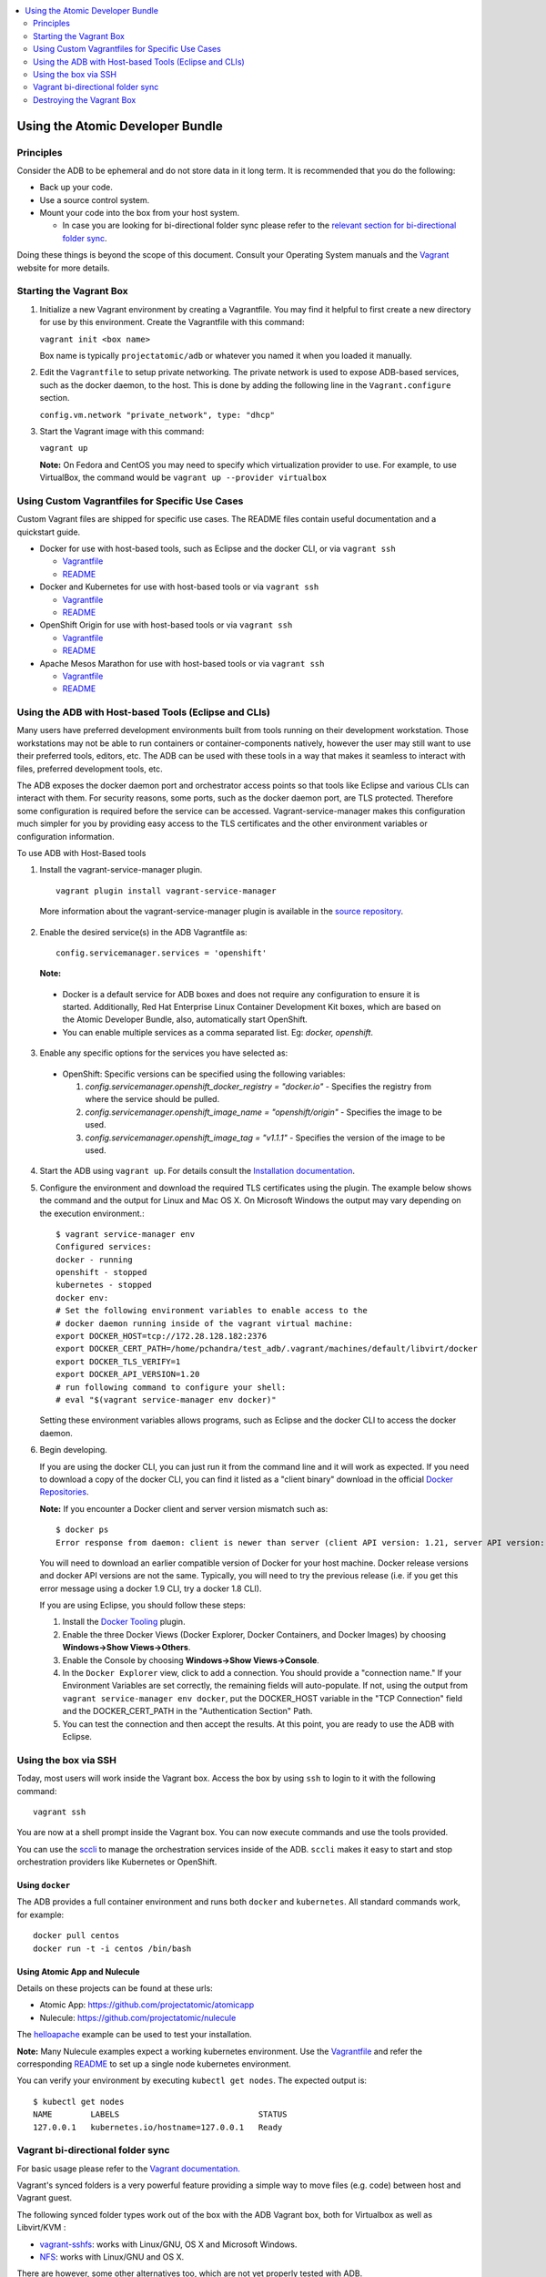 


.. contents::
   :local:
   :depth: 2
   :backlinks: none

=================================
Using the Atomic Developer Bundle
=================================

Principles
==========

Consider the ADB to be ephemeral and do not store data in it long term. It is 
recommended that you do the following:

* Back up your code.
* Use a source control system.
* Mount your code into the box from your host system.  
   
  * In case you are looking for bi-directional folder sync please refer to the `relevant section for bi-directional folder sync <#vagrant-bi-directional-folder-sync>`_.

Doing these things is beyond the scope of this document. Consult your Operating
System manuals and the `Vagrant <http://vagrantup.com/>`_ website for more 
details.

Starting the Vagrant Box
========================

1. Initialize a new Vagrant environment by creating a Vagrantfile. You may find
   it helpful to first create a new directory for use by this environment.
   Create the Vagrantfile with this command:

   ``vagrant init <box name>``

   Box name is typically ``projectatomic/adb`` or whatever you named it when you
   loaded it manually.

2. Edit the ``Vagrantfile`` to setup private networking. The private network is
   used to expose ADB-based services, such as the docker daemon, to the host.
   This is done by adding the following line in the ``Vagrant.configure``
   section.

   ``config.vm.network "private_network", type: "dhcp"``

3. Start the Vagrant image with this command:

   ``vagrant up``

   **Note:** On Fedora and CentOS you may need to specify which virtualization
   provider to use.  For example, to use VirtualBox, the command would be
   ``vagrant up --provider virtualbox``

Using Custom Vagrantfiles for Specific Use Cases
================================================

Custom Vagrant files are shipped for specific use cases. The README files
contain useful documentation and a quickstart guide.

* Docker for use with host-based tools, such as Eclipse and the docker CLI, or
  via ``vagrant ssh``

  * `Vagrantfile <../components/centos/centos-docker-base-setup/Vagrantfile>`_
  * `README <../components/centos/centos-docker-base-setup/README.rst>`_

* Docker and Kubernetes for use with host-based tools or via ``vagrant ssh``

  * `Vagrantfile <../components/centos/centos-k8s-singlenode-setup/Vagrantfile>`_
  * `README <../components/centos/centos-k8s-singlenode-setup/README.rst>`_

* OpenShift Origin for use with host-based tools or via ``vagrant ssh``

  * `Vagrantfile <../components/centos/centos-openshift-setup/Vagrantfile>`_
  * `README <../components/centos/centos-openshift-setup/README.rst>`_

* Apache Mesos Marathon for use with host-based tools or via ``vagrant ssh``

  * `Vagrantfile <../components/centos/centos-mesos-marathon-singlenode-setup/Vagrantfile>`_
  * `README <../components/centos/centos-mesos-marathon-singlenode-setup/README.rst>`_

Using the ADB with Host-based Tools (Eclipse and CLIs)
======================================================

Many users have preferred development environments built from tools running on their development workstation. Those workstations may not be able to run containers or container-components natively, however the user may still want to use their preferred tools, editors, etc. The ADB can be used with these tools in a way that makes it seamless to interact with files, preferred development tools, etc.

The ADB exposes the docker daemon port and orchestrator access points so that tools like Eclipse and various CLIs can interact with them. For security reasons, some ports, such as the docker daemon port, are TLS protected.  Therefore some configuration is required before the service can be accessed. 
Vagrant-service-manager makes this configuration much simpler for you by providing easy access to the TLS certificates and the other environment variables or configuration information.

To use ADB with Host-Based tools


1. Install the vagrant-service-manager plugin. ::

       vagrant plugin install vagrant-service-manager

   More information about the vagrant-service-manager plugin is available in the `source repository`_.

 .. _source repository: https://github.com/projectatomic/vagrant-service-manager

2. Enable the desired service(s) in the ADB Vagrantfile as::

    config.servicemanager.services = 'openshift'

	
   **Note:**

  * Docker is a default service for ADB boxes and does not require any configuration to ensure it is started. Additionally, Red Hat Enterprise Linux Container Development Kit boxes, which are based on the Atomic Developer Bundle, also, automatically start OpenShift.
  * You can enable multiple services as a comma separated list. Eg: `docker, openshift`.


3. Enable any specific options for the services you have selected as:

 * OpenShift: Specific versions can be specified using the following variables: 

   1. `config.servicemanager.openshift_docker_registry = "docker.io"` - Specifies the registry from where the service should be pulled.
   2. `config.servicemanager.openshift_image_name = "openshift/origin"` - Specifies the image to be used.
   3. `config.servicemanager.openshift_image_tag = "v1.1.1"` - Specifies the version of the image to be used.


4. Start the ADB using ``vagrant up``. For details consult the `Installation documentation`_.

.. _Installation documentation: https://github.com/projectatomic/adb-atomic-developer-bundle/blob/master/docs/installing.rst

5. Configure the environment and download the required TLS certificates using the plugin.
   The example below shows the command and the output for Linux and Mac OS X. On Microsoft Windows the output may vary depending on the execution environment.::

    	$ vagrant service-manager env 
    	Configured services:
    	docker - running
        openshift - stopped
    	kubernetes - stopped
        docker env:
    	# Set the following environment variables to enable access to the
    	# docker daemon running inside of the vagrant virtual machine:
    	export DOCKER_HOST=tcp://172.28.128.182:2376
    	export DOCKER_CERT_PATH=/home/pchandra/test_adb/.vagrant/machines/default/libvirt/docker
    	export DOCKER_TLS_VERIFY=1
    	export DOCKER_API_VERSION=1.20
    	# run following command to configure your shell:
    	# eval "$(vagrant service-manager env docker)"

   Setting these environment variables allows programs, such as Eclipse and the
   docker CLI to access the docker daemon.

6. Begin developing.

   If you are using the docker CLI, you can just run it from the command line
   and it will work as expected.  If you need to download a copy of the docker
   CLI, you can find it listed as a "client binary" download in the official
   `Docker Repositories <https://github.com/docker/docker/releases>`_.

   **Note:** If you encounter a Docker client and server version mismatch such as:: 

    $ docker ps 
    Error response from daemon: client is newer than server (client API version: 1.21, server API version: 1.20)

   You will need to download an earlier compatible version of Docker for your host machine. Docker release versions and docker API versions are not the same. Typically, you will need to try the previous release (i.e. if you get this error message using a docker 1.9 CLI, try a docker 1.8 CLI).


   If you are using Eclipse, you should follow these steps:

   1. Install the `Docker Tooling`_ plugin.

   2. Enable the three Docker Views (Docker Explorer, Docker Containers, and
      Docker Images) by choosing **Windows->Show Views->Others**.

   3. Enable the Console by choosing **Windows->Show Views->Console**.

   4. In the ``Docker Explorer`` view, click to add a connection. You should provide a "connection name." 
      If your Environment Variables are set correctly, the remaining fields will auto-populate. If not, using the
      output from ``vagrant service-manager env docker``, put the DOCKER_HOST
      variable in the "TCP Connection" field and the DOCKER_CERT_PATH in the
      "Authentication Section" Path.

   5. You can test the connection and then accept the results. At this point, you are ready to use the ADB with Eclipse.

.. _Docker Tooling: http://www.eclipse.org/community/eclipse_newsletter/2015/june/article3.php
      **Note:** Testing has been done with Eclipse 4.5.0.

Using the box via SSH
=====================

Today, most users will work inside the Vagrant box.  
Access the box by using ``ssh`` to login to it with the following command::

    vagrant ssh

You are now at a shell prompt inside the Vagrant box. You can now execute
commands and use the tools provided.

You can use the `sccli <https://github.com/projectatomic/adb-utils/blob/master/README.rst>`_
to manage the orchestration services inside of the ADB.
``sccli`` makes it easy to start and stop orchestration providers like Kubernetes
or OpenShift.

Using ``docker``
################

The ADB provides a full container environment and runs both ``docker`` and
``kubernetes``. All standard commands work, for example::

   docker pull centos
   docker run -t -i centos /bin/bash

Using Atomic App and Nulecule
#############################

Details on these projects can be found at these urls:

* Atomic App: https://github.com/projectatomic/atomicapp
* Nulecule: https://github.com/projectatomic/nulecule

The `helloapache`_ example can be used to test your installation.

**Note:** Many Nulecule examples expect a working kubernetes environment. Use the `Vagrantfile <../components/centos/centos-k8s-singlenode-setup/Vagrantfile>`_ and refer the corresponding `README <../components/centos/centos-k8s-singlenode-setup/README.rst>`_ to set up a single node kubernetes environment. 

You can verify your environment by executing ``kubectl get nodes``. The
expected output is::

    $ kubectl get nodes
    NAME        LABELS                             STATUS
    127.0.0.1   kubernetes.io/hostname=127.0.0.1   Ready

.. _helloapache: https://registry.hub.docker.com/u/projectatomic/helloapache/

Vagrant bi-directional folder sync
==================================

For basic usage please refer to the `Vagrant documentation. <https://www.vagrantup.com/docs/synced-folders/basic_usage.html>`_

Vagrant's synced folders is a very powerful feature providing a simple way to move files (e.g. code) between host and Vagrant guest.

The following synced folder types work out of the box with the ADB Vagrant box, both for Virtualbox as well as Libvirt/KVM :

* `vagrant-sshfs <https://github.com/dustymabe/vagrant-sshfs>`_: works with Linux/GNU, OS X and Microsoft Windows.
* `NFS <https://www.vagrantup.com/docs/synced-folders/nfs.html>`_: works with Linux/GNU and OS X.

There are however, some other alternatives too, which are not yet properly tested with ADB.

* `SMB <https://www.vagrantup.com/docs/synced-folders/smb.html>`_: For Microsoft Windows.

  * You need to install cifs-utils RPM i.e. ``sudo yum install cifs-utils`` inside ADB for this to work.

* `Virtualbox shared folder  <https://www.virtualbox.org/manual/ch04.html#sharedfolders>`_: For Virtualbox users with Virtualbox guest additions.

  * At this point of time Virtualbox guest additions do not come pre-installed in the ADB Vagrant box.
  * For installation details please refer to `Virtualbox documentation <https://www.virtualbox.org/manual/ch04.html>`_.
  * You can also use `vagrant-vbguest <https://github.com/dotless-de/vagrant-vbguest>`_ plugin to install Virtualbox guest additions in ADB Vagrant box.


Destroying the Vagrant Box
==========================

**Warning:** 
Doing this will destroy any data you have stored in the Vagrant box. You will
not be able to restart this instance and will have to create a new one using
``vagrant up``.

::

    vagrant destroy
